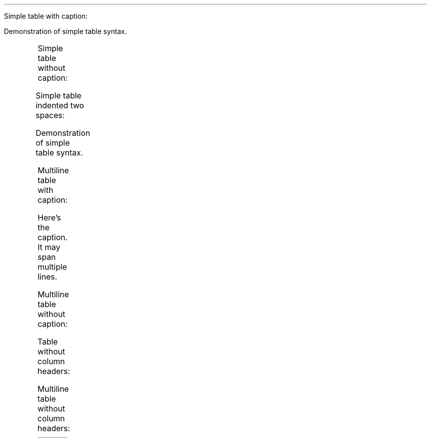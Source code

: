 .LP
Simple table with caption:
.PP
Demonstration of simple table syntax.
.TS
delim(@@) tab(	);
r l c l.
T{
Right
T}	T{
Left
T}	T{
Center
T}	T{
Default
T}
_
T{
12
T}	T{
12
T}	T{
12
T}	T{
12
T}
T{
123
T}	T{
123
T}	T{
123
T}	T{
123
T}
T{
1
T}	T{
1
T}	T{
1
T}	T{
1
T}
.TE
.LP
Simple table without caption:
.PP
.TS
delim(@@) tab(	);
r l c l.
T{
Right
T}	T{
Left
T}	T{
Center
T}	T{
Default
T}
_
T{
12
T}	T{
12
T}	T{
12
T}	T{
12
T}
T{
123
T}	T{
123
T}	T{
123
T}	T{
123
T}
T{
1
T}	T{
1
T}	T{
1
T}	T{
1
T}
.TE
.LP
Simple table indented two spaces:
.PP
Demonstration of simple table syntax.
.TS
delim(@@) tab(	);
r l c l.
T{
Right
T}	T{
Left
T}	T{
Center
T}	T{
Default
T}
_
T{
12
T}	T{
12
T}	T{
12
T}	T{
12
T}
T{
123
T}	T{
123
T}	T{
123
T}	T{
123
T}
T{
1
T}	T{
1
T}	T{
1
T}	T{
1
T}
.TE
.LP
Multiline table with caption:
.PP
Here\[cq]s the caption. It may span multiple lines.
.TS
delim(@@) tab(	);
cw(10.5n) lw(9.6n) rw(11.4n) lw(24.5n).
T{
Centered Header
T}	T{
Left Aligned
T}	T{
Right Aligned
T}	T{
Default aligned
T}
_
T{
First
T}	T{
row
T}	T{
12.0
T}	T{
Example of a row that spans multiple lines.
T}
T{
Second
T}	T{
row
T}	T{
5.0
T}	T{
Here\[cq]s another one.
Note the blank line between rows.
T}
.TE
.LP
Multiline table without caption:
.PP
.TS
delim(@@) tab(	);
cw(10.5n) lw(9.6n) rw(11.4n) lw(24.5n).
T{
Centered Header
T}	T{
Left Aligned
T}	T{
Right Aligned
T}	T{
Default aligned
T}
_
T{
First
T}	T{
row
T}	T{
12.0
T}	T{
Example of a row that spans multiple lines.
T}
T{
Second
T}	T{
row
T}	T{
5.0
T}	T{
Here\[cq]s another one.
Note the blank line between rows.
T}
.TE
.LP
Table without column headers:
.PP
.TS
delim(@@) tab(	);
r l c r.
T{
12
T}	T{
12
T}	T{
12
T}	T{
12
T}
T{
123
T}	T{
123
T}	T{
123
T}	T{
123
T}
T{
1
T}	T{
1
T}	T{
1
T}	T{
1
T}
.TE
.LP
Multiline table without column headers:
.PP
.TS
delim(@@) tab(	);
cw(10.5n) lw(9.6n) rw(11.4n) lw(24.5n).
T{
First
T}	T{
row
T}	T{
12.0
T}	T{
Example of a row that spans multiple lines.
T}
T{
Second
T}	T{
row
T}	T{
5.0
T}	T{
Here\[cq]s another one.
Note the blank line between rows.
T}
.TE
